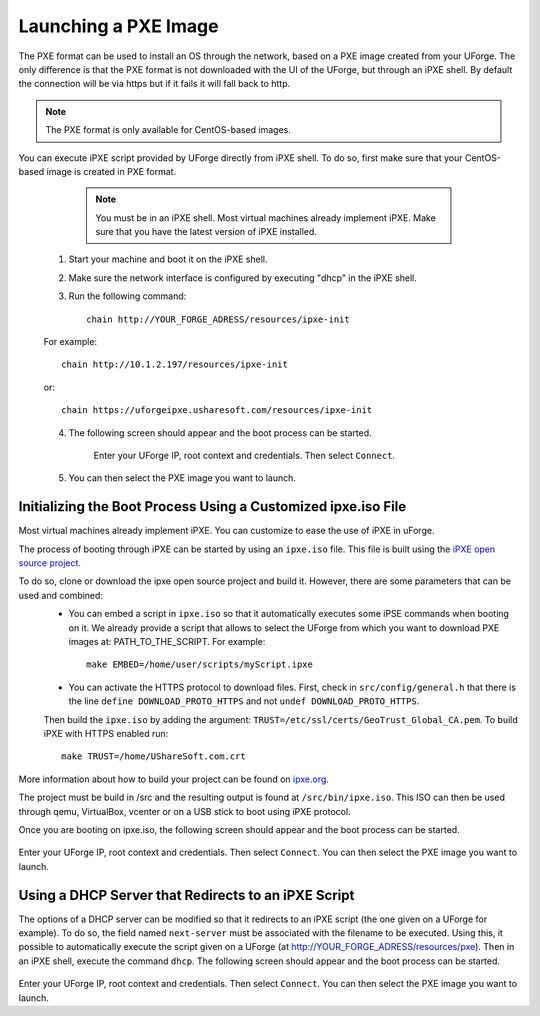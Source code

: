 .. Copyright 2017 FUJITSU LIMITED

.. _pxe-image:

Launching a PXE Image
---------------------

The PXE format can be used to install an OS through the network, based on a PXE image created from your UForge. The only difference is that the PXE format is not downloaded with the UI of the UForge, but through an iPXE shell. By default the connection will be via https but if it fails it will fall back to http.

.. note:: The PXE format is only available for CentOS-based images. 

You can execute iPXE script provided by UForge directly from iPXE shell. To do so, first make sure that your CentOS-based image is created in PXE format.

		.. note:: You must be in an iPXE shell. Most virtual machines already implement iPXE. Make sure that you have the latest version of iPXE installed.

	1. Start your machine and boot it on the iPXE shell.
	2. Make sure the network interface is configured by executing "dhcp" in the iPXE shell.
	3. Run the following command:: 

		chain http://YOUR_FORGE_ADRESS/resources/ipxe-init

	For example::

		chain http://10.1.2.197/resources/ipxe-init

	or::

		chain https://uforgeipxe.usharesoft.com/resources/ipxe-init

	4. The following screen should appear and the boot process can be started.

		.. image:: /images/pxe-boot.png

		Enter your UForge IP, root context and credentials. Then select ``Connect``.

	5. You can then select the PXE image you want to launch.

Initializing the Boot Process Using a Customized ipxe.iso File
~~~~~~~~~~~~~~~~~~~~~~~~~~~~~~~~~~~~~~~~~~~~~~~~~~~~~~~~~~~~~~

Most virtual machines already implement iPXE. You can customize to ease the use of iPXE in uForge.

The process of booting through iPXE can be started by using an ``ipxe.iso`` file. This file is built using the `iPXE open source project <http://git.ipxe.org/ipxe.git>`_.

To do so, clone or download the ipxe open source project and build it. However, there are some parameters that can be used and combined:
	* You can embed a script in ``ipxe.iso`` so that it automatically executes some iPSE commands when booting on it. We already provide a script that allows to select the UForge from which you want to download PXE images at: PATH_TO_THE_SCRIPT. For example:: 

		make EMBED=/home/user/scripts/myScript.ipxe

	* You can activate the HTTPS protocol to download files. First, check in ``src/config/general.h`` that there is the line ``define DOWNLOAD_PROTO_HTTPS`` and not ``undef DOWNLOAD_PROTO_HTTPS``.
	Then build the ``ipxe.iso`` by adding the argument: ``TRUST=/etc/ssl/certs/GeoTrust_Global_CA.pem``. To build iPXE with HTTPS enabled run:: 

		make TRUST=/home/UShareSoft.com.crt

More information about how to build your project can be found on `ipxe.org <http://ipxe.org/download>`_.

The project must be build in /src and the resulting output is found at ``/src/bin/ipxe.iso``. This ISO can then be used through qemu, VirtualBox, vcenter or on a USB stick to boot using iPXE protocol.

Once you are booting on ipxe.iso, the following screen should appear and the boot process can be started.

	.. image:: /images/pxe-boot.png

Enter your UForge IP, root context and credentials. Then select ``Connect``. You can then select the PXE image you want to launch.

Using a DHCP Server that Redirects to an iPXE Script
~~~~~~~~~~~~~~~~~~~~~~~~~~~~~~~~~~~~~~~~~~~~~~~~~~~~

The options of a DHCP server can be modified so that it redirects to an iPXE script (the one given on a UForge for example). To do so, the field named ``next-server`` must be associated with the filename to be executed. Using this, it possible to automatically execute the script given on a UForge (at http://YOUR_FORGE_ADRESS/resources/pxe). Then in an iPXE shell, execute the command ``dhcp``. The following screen should appear and the boot process can be started.

	.. image:: /images/pxe-boot.png

Enter your UForge IP, root context and credentials. Then select ``Connect``. You can then select the PXE image you want to launch.

